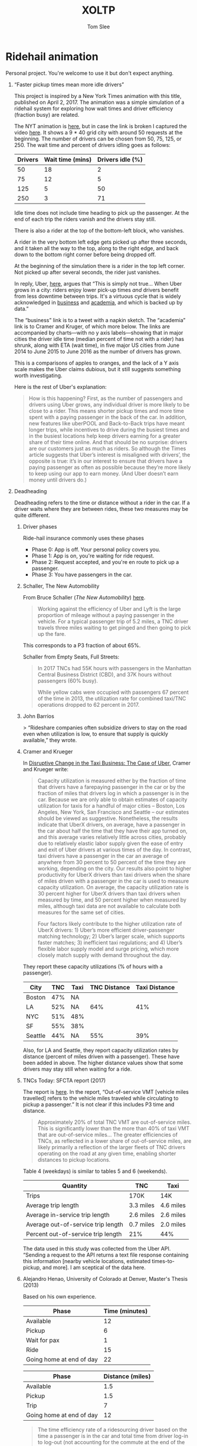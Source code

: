 * File Configuration                                       :ARCHIVE:noexport:
#+TITLE: XOLTP
#+AUTHOR: Tom Slee
#+LATEX_CLASS: architecture_sap
#+LATEX_CLASS: article_sap
#+OPTIONS: H:1 toc:t num:t ':t arch:nil d:nil prop:nil tags:nil todo:nil
#+STARTUP: content indent beamer noalign inlineimages latexpreview
#+STARTUP: logdone logdrawer hideblocks  hidestars hideblocks
#+TODO: TODO(t) PROJ(p) NEXT WAIT(w@/!) | DONE(d@) CANCELLED(c@)
# #+SETUPFILE: ~/prodmgmt/org/org-html-themes/setup/bigblow-pirilampo.setup


* Ridehail animation

Personal project. You're welcome to use it but don't expect anything.

** "Faster pickup times mean more idle drivers"

This project is inspired by a New York Times animation with this title, published on April 2, 2017. The animation was a simple simulation of a ridehail system for exploring how wait times and driver efficiency (fraction busy) are related.

The NYT animation is [[https://www.nytimes.com/interactive/2017/04/02/technology/uber-drivers-psychological-tricks.html][here]], but in case the link is broken I captured the video [[file:output/nyt_ridehail.mp4][here]]. It shows a 9 * 40 grid city with around 50 requests at the beginning. The number of drivers can be chosen from 50, 75, 125, or 250. The wait time and percent of drivers idling goes as follows:

| Drivers | Wait time (mins) | Drivers idle (%) |
|---------+------------------+------------------|
|      50 |               18 |                2 |
|      75 |               12 |                5 |
|     125 |                5 |               50 |
|     250 |                3 |               71 |

Idle time does not include time heading to pick up the passenger. At the end of each trip the riders vanish and the drivers stay still.

There is also a rider at the top of the bottom-left block, who vanishes.

A rider in the very bottom left edge gets picked up after three seconds, and it taken all the way to the top, along to the right edge, and back down to the bottom right corner before being dropped off.

At the beginning of the simulation there is a rider in the top left corner. Not picked up after several seconds, the rider just vanishes.

In reply, Uber, [[https://www.uber.com/newsroom/faster-pickup-times-mean-busier-drivers/][here]], argues that "This is simply not true... When Uber grows in a city: riders enjoy lower pick-up times /and/ drivers benefit from less downtime between trips. It's a virtuous cycle that is widely acknowledged in [[https://twitter.com/davidsacks/status/475073311383105536?lang=en][business]] and [[https://www.nber.org/papers/w22083][academia]], and which is backed up by data."

The "business" link is to a tweet with a napkin sketch. The "academia" link is to Cramer and Kruger, of which more below. The links are accompanied by charts---with no y axis labels---showing that in major cities the driver idle time (median percent of time not with a rider) has shrunk, along with ETA (wait time), in five major US cities from June 2014 to June 2015 to June 2016 as the number of drivers has grown.

This is a comparisons of apples to oranges, and the lack of a Y axis scale makes the Uber claims dubious, but it still suggests something worth investigating.

Here is the rest of Uber's explanation:

#+begin_quote
How is this happening? First, as the number of passengers and drivers using Uber grows, any individual driver is more likely to be close to a rider. This means shorter pickup times and more time spent with a paying passenger in the back of the car. In addition, new features like uberPOOL and Back-to-Back trips have meant longer trips, while incentives to drive during the busiest times and in the busiest locations help keep drivers earning for a greater share of their time online. And that should be no surprise: drivers are our customers just as much as riders. So although the Times article suggests that Uber’s interest is misaligned with drivers’, the opposite is true: it’s in our interest to ensure that drivers have a paying passenger as often as possible because they’re more likely to keep using our app to earn money. (And Uber doesn’t earn money until drivers do.)
#+end_quote

** Deadheading

Deadheading refers to the time or distance without a rider in the car. If a driver waits where they are between rides, these two measures may be quite different.

*** Driver phases

Ride-hail insurance commonly uses these phases
- Phase 0: App is off. Your personal policy covers you.
- Phase 1: App is on, you're waiting for ride request. 
- Phase 2: Request accepted, and you're en route to pick up a passenger.
- Phase 3: You have passengers in the car.

*** Schaller, The New Automobility

From Bruce Schaller (/The New Automobility/) [[http://www.challerconsult.::com/rideservices/automobility.pdf][here]].

#+begin_quote
Working against the efficiency of Uber and Lyft is the large proportion of mileage without a paying passenger in the vehicle. For a typical passenger trip of 5.2 miles, a TNC driver travels three miles waiting to get pinged and then going to pick up the fare.
#+end_quote

This corresponds to a P3 fraction of about 65%.

Schaller from Empty Seats, Full Streets:

#+begin_quote
In 2017 TNCs had 55K hours with passengers in the Manhattan Central Business District (CBD), and 37K hours without passengers (60% busy).

While yellow cabs were occupied with passengers 67 percent of the time in 2013, the utilization rate for combined taxi/TNC operations dropped to 62 percent in 2017.
#+end_quote

*** John Barrios

> “Rideshare companies often subsidize drivers to stay on the road even when utilization is low, to ensure that supply is quickly available,” they wrote.

*** Cramer and Krueger

In [[https://www.nber.org/papers/w22083.pdf][Disruptive Change in the Taxi Business: The Case of Uber]], Cramer and Krueger write:

#+begin_quote
Capacity utilization is measured either by the fraction of time that drivers have a farepaying passenger in the car or by the fraction of miles that drivers log in which a passenger is in the car. Because we are only able to obtain estimates of capacity utilization for taxis for a handful of major cities – Boston, Los Angeles, New York, San Francisco and Seattle – our estimates should be viewed as suggestive. Nonetheless, the results indicate that UberX drivers, on average, have a passenger in the car about half the time that they have their app turned on, and this average varies relatively little across cities, probably due to relatively elastic labor supply given the ease of entry and exit of Uber drivers at various times of the day. In contrast, taxi drivers have a passenger in the car an average of anywhere from 30 percent to 50 percent of the time they are working, depending on the city. Our results also point to higher productivity for UberX drivers than taxi drivers when the share of miles driven with a passenger in the car is used to measure capacity utilization. On average, the capacity utilization rate is 30 percent higher for UberX drivers than taxi drivers when measured by time, and 50 percent higher when measured by miles, although taxi data are not available to calculate both measures for the same set of cities.

Four factors likely contribute to the higher utilization rate of UberX drivers: 1) Uber’s more efficient driver-passenger matching technology; 2) Uber’s larger scale, which supports faster matches; 3) inefficient taxi regulations; and 4) Uber’s flexible labor supply model and surge pricing, which more closely match supply with demand throughout the day.
#+end_quote

They report these capacity utilizations (% of hours with a passenger).

| City    | TNC | Taxi | TNC Distance | Taxi Distance |
|---------+-----+------+--------------+---------------|
| Boston  | 47% | NA   |              |               |
| LA      | 52% | NA   |          64% |           41% |
| NYC     | 51% | 48%  |              |               |
| SF      | 55% | 38%  |              |               |
| Seattle | 44% | NA   |          55% |           39% |

Also, for LA and Seattle, they report capacity utilization rates by distance (percent of miles driven with a passenger). These have been added in above. The higher distance values show that some drivers may stay still when waiting for a ride.

*** TNCs Today: SFCTA report (2017)

The report is [[https://archive.sfcta.org/sites/default/files/content/Planning/TNCs/TNCs_Today_112917.pdf][here]]. In the report, "Out-of-service VMT [vehicle miles travelled] refers to the vehicle miles traveled while circulating to pickup a passenger." It is not clear if this includes P3 time and distance.

#+begin_quote
Approximately 20% of total TNC VMT are out-of-service miles. This is significantly lower than the more than 40% of taxi VMT that are out-of-service miles... The greater efficiencies of TNCs, as
reflected in a lower share of out-of-service miles, are likely
primarily a reflection of the larger fleets of TNC drivers operating on the road at any given time, enabling shorter distances to pickup locations. 
#+end_quote

Table 4 (weekdays) is similar to tables 5 and 6 (weekends).

| Quantity                           | TNC       | Taxi       |
|------------------------------------+-----------+------------|
| Trips                              | 170K      | 14K        |
| Average trip length                | 3.3 miles | 4.6 miles  |
| Average in-service trip length     | 2.6 miles | 2.6 miles  |
| Average out-of-service trip length | 0.7 miles | 2.0 miles  |
| Percent out-of-service trip length | 21%       | 44%        |

The data used in this study was collected from the Uber API. "Sending a request to the API returns a text file response containing this information [nearby vehicle locations, estimated times-to-pickup, and more]. I am sceptical of the data here.

*** Alejandro Henao, University of Colorado at Denver, Master's Thesis (2013)

Based on his own experience.

| Phase                    | Time (minutes) |
|--------------------------+----------------|
| Available                |             12 |
| Pickup                   |              6 |
| Wait for pax             |              1 |
| Ride                     |             15 |
| Going home at end of day |             22 |

| Phase                    | Distance (miles) |
|--------------------------+------------------|
| Available                |              1.5 |
| Pickup                   |              1.5 |
| Trip                     |                7 |
| Going home at end of day |               12 |

#+begin_quote
The time efficiency rate of a ridesourcing driver based on the time a passenger is in the car and total time from driver log-in to log-out (not accounting for the commute at the end of the shift) is 41.3%, meaning that I, as a driver, during my shift hours spent more time without a passenger than with one in the car... When accounting for commuting time at end of shift, the time efficiency rate drops to 39.3% of total time... Lyft and Uber drivers travel an additional 69.0 miles in deadheading for every 100 miles they are with passengers.
#+end_quote

*** Uber blog

This Uber blog post from 2015 is about [[https://www.uber.com/en-GB/blog/london/how-efficiency-benefits-riders-and-partners/][efficiency]].

#+begin_quote
Since uberX launched in London in July 2013, average pick-up times – the time between requesting and your car arriving – have reduced from 6 and a half minutes to just over 3 minutes.

| Year | pick-up time (minutes) | P3 % by time |
|------+------------------------+--------------|
| 2013 |                    6.3 |           17 |
| 2014 |                    4.3 |              |
| 2015 |                    3.1 |           57 |

Back in 2013, when uberX launched in London, partners had a passenger in their car for 16 minutes of every hour. Now that number has more than doubled to 34 minutes.
#+end_quote

